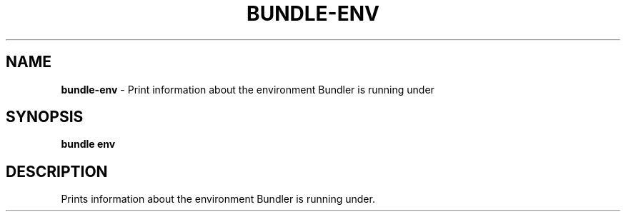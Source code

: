 .\" generated with Ronn-NG/v0.10.1
.\" http://github.com/apjanke/ronn-ng/tree/0.10.1
.TH "BUNDLE\-ENV" "1" "July 2025" ""
.SH "NAME"
\fBbundle\-env\fR \- Print information about the environment Bundler is running under
.SH "SYNOPSIS"
\fBbundle env\fR
.SH "DESCRIPTION"
Prints information about the environment Bundler is running under\.
